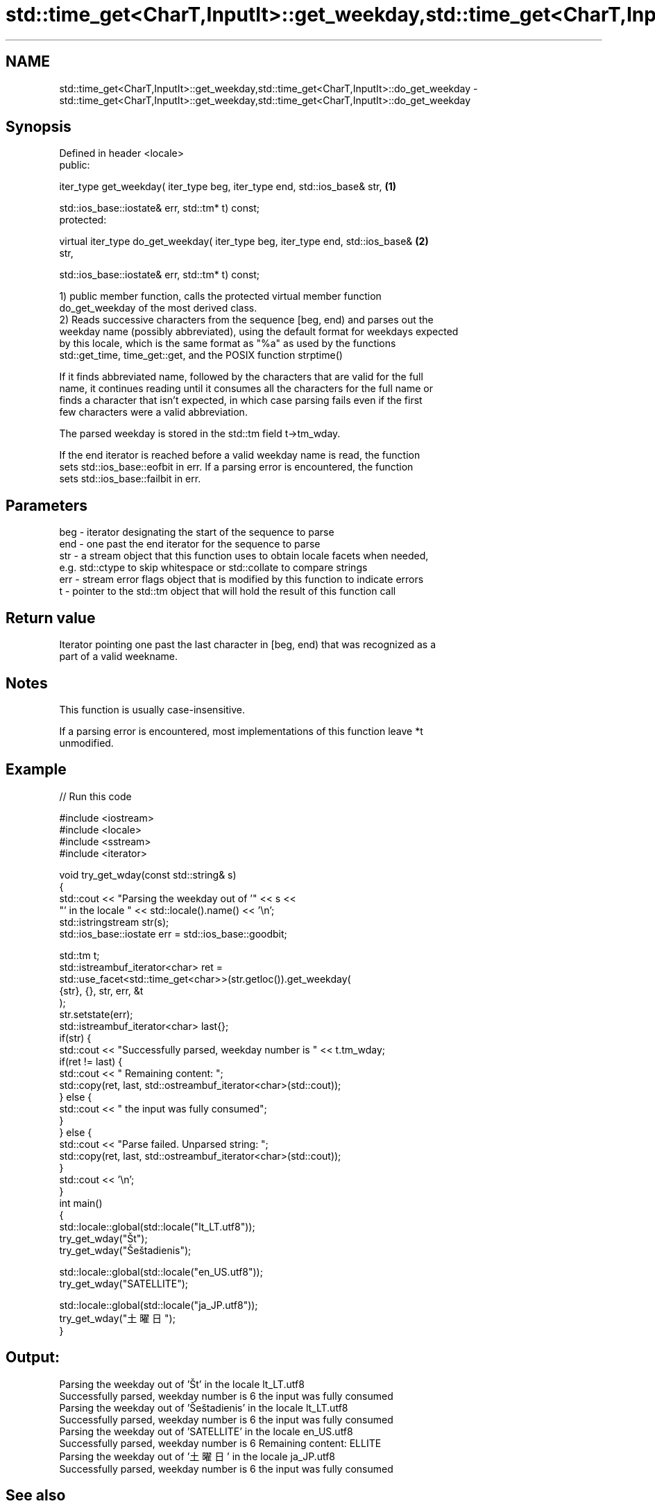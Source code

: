 .TH std::time_get<CharT,InputIt>::get_weekday,std::time_get<CharT,InputIt>::do_get_weekday 3 "2019.08.27" "http://cppreference.com" "C++ Standard Libary"
.SH NAME
std::time_get<CharT,InputIt>::get_weekday,std::time_get<CharT,InputIt>::do_get_weekday \- std::time_get<CharT,InputIt>::get_weekday,std::time_get<CharT,InputIt>::do_get_weekday

.SH Synopsis
   Defined in header <locale>
   public:

   iter_type get_weekday( iter_type beg, iter_type end, std::ios_base& str,        \fB(1)\fP

   std::ios_base::iostate& err, std::tm* t) const;
   protected:

   virtual iter_type do_get_weekday( iter_type beg, iter_type end, std::ios_base&  \fB(2)\fP
   str,

   std::ios_base::iostate& err, std::tm* t) const;

   1) public member function, calls the protected virtual member function
   do_get_weekday of the most derived class.
   2) Reads successive characters from the sequence [beg, end) and parses out the
   weekday name (possibly abbreviated), using the default format for weekdays expected
   by this locale, which is the same format as "%a" as used by the functions
   std::get_time, time_get::get, and the POSIX function strptime()

   If it finds abbreviated name, followed by the characters that are valid for the full
   name, it continues reading until it consumes all the characters for the full name or
   finds a character that isn't expected, in which case parsing fails even if the first
   few characters were a valid abbreviation.

   The parsed weekday is stored in the std::tm field t->tm_wday.

   If the end iterator is reached before a valid weekday name is read, the function
   sets std::ios_base::eofbit in err. If a parsing error is encountered, the function
   sets std::ios_base::failbit in err.

.SH Parameters

   beg - iterator designating the start of the sequence to parse
   end - one past the end iterator for the sequence to parse
   str - a stream object that this function uses to obtain locale facets when needed,
         e.g. std::ctype to skip whitespace or std::collate to compare strings
   err - stream error flags object that is modified by this function to indicate errors
   t   - pointer to the std::tm object that will hold the result of this function call

.SH Return value

   Iterator pointing one past the last character in [beg, end) that was recognized as a
   part of a valid weekname.

.SH Notes

   This function is usually case-insensitive.

   If a parsing error is encountered, most implementations of this function leave *t
   unmodified.

.SH Example

   
// Run this code

 #include <iostream>
 #include <locale>
 #include <sstream>
 #include <iterator>

 void try_get_wday(const std::string& s)
 {
     std::cout << "Parsing the weekday out of '" << s <<
                  "' in the locale " << std::locale().name() << '\\n';
     std::istringstream str(s);
     std::ios_base::iostate err = std::ios_base::goodbit;

     std::tm t;
     std::istreambuf_iterator<char> ret =
         std::use_facet<std::time_get<char>>(str.getloc()).get_weekday(
             {str}, {}, str, err, &t
         );
     str.setstate(err);
     std::istreambuf_iterator<char> last{};
     if(str) {
         std::cout << "Successfully parsed, weekday number is " << t.tm_wday;
         if(ret != last) {
             std::cout << " Remaining content: ";
             std::copy(ret, last, std::ostreambuf_iterator<char>(std::cout));
         } else {
             std::cout << " the input was fully consumed";
         }
     } else {
         std::cout << "Parse failed. Unparsed string: ";
         std::copy(ret, last, std::ostreambuf_iterator<char>(std::cout));
     }
     std::cout << '\\n';
 }
 int main()
 {
     std::locale::global(std::locale("lt_LT.utf8"));
     try_get_wday("Št");
     try_get_wday("Šeštadienis");

     std::locale::global(std::locale("en_US.utf8"));
     try_get_wday("SATELLITE");

     std::locale::global(std::locale("ja_JP.utf8"));
     try_get_wday("土曜日");
 }

.SH Output:

 Parsing the weekday out of 'Št' in the locale lt_LT.utf8
 Successfully parsed, weekday number is 6 the input was fully consumed
 Parsing the weekday out of 'Šeštadienis' in the locale lt_LT.utf8
 Successfully parsed, weekday number is 6 the input was fully consumed
 Parsing the weekday out of 'SATELLITE' in the locale en_US.utf8
 Successfully parsed, weekday number is 6 Remaining content: ELLITE
 Parsing the weekday out of '土曜日' in the locale ja_JP.utf8
 Successfully parsed, weekday number is 6 the input was fully consumed

.SH See also

   get_time parses a date/time value of specified format
   \fI(C++11)\fP  \fI(function template)\fP
